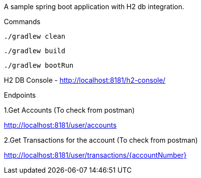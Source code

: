 A sample spring boot application with H2 db integration.

Commands

[source]
----
./gradlew clean
----

[source]
----
./gradlew build
----

[source]
----
./gradlew bootRun
----

H2 DB Console - http://localhost:8181/h2-console/

Endpoints

1.Get Accounts (To check from postman)

http://localhost:8181/user/accounts

2.Get Transactions for the account (To check from postman)

http://localhost:8181/user/transactions/{accountNumber}
